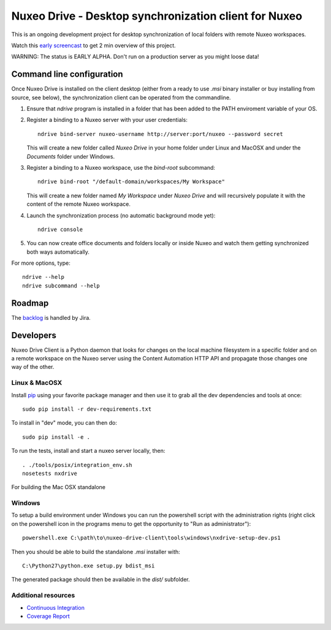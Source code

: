 ======================================================
Nuxeo Drive - Desktop synchronization client for Nuxeo
======================================================

This is an ongoing development project for desktop synchronization
of local folders with remote Nuxeo workspaces.

Watch this `early screencast`_ to get 2 min overview of this project.

WARNING: The status is EARLY ALPHA. Don't run on a production server
as you might loose data!

.. _`early screencast`: http://lounge.blogs.nuxeo.com/2012/07/nuxeo-drive-desktop-synchronization-client-nuxeo.html


Command line configuration
==========================

Once Nuxeo Drive is installed on the client desktop (either from a
ready to use `.msi` binary installer or buy installing from source,
see below), the synchronization client can be operated from the
commandline.

1. Ensure that `ndrive` program is installed in a folder that has been
   added to the PATH enviroment variable of your OS.

2. Register a binding to a Nuxeo server with your user credentials::

     ndrive bind-server nuxeo-username http://server:port/nuxeo --password secret

   This will create a new folder called `Nuxeo Drive` in your home
   folder under Linux and MacOSX and under the `Documents` folder
   under Windows.

3. Register a binding to a Nuxeo workspace, use the `bind-root` subcommand::

     ndrive bind-root "/default-domain/workspaces/My Workspace"

   This will create a new folder named `My Workspace` under `Nuxeo
   Drive` and will recursively populate it with the content of the
   remote Nuxeo workspace.

4. Launch the synchronization process (no automatic background mode yet)::

     ndrive console

5. You can now create office documents and folders locally or inside
   Nuxeo and watch them getting synchronized both ways automatically.


For more options, type::

    ndrive --help
    ndrive subcommand --help


Roadmap
=======

The backlog_ is handled by Jira.

.. _backlog: https://jira.nuxeo.com/secure/IssueNavigator.jspa?reset=true&jqlQuery=component+%3D+%22Nuxeo+Drive%22+AND+Tags+%3D+%22Backlog%22+ORDER+BY+%22Backlog+priority%22+DESC


Developers
==========

Nuxeo Drive Client is a Python daemon that looks for changes
on the local machine filesystem in a specific folder and on a
remote workspace on the Nuxeo server using the Content Automation
HTTP API and propagate those changes one way of the other.


Linux & MacOSX
--------------

Install pip_ using your favorite package manager and then use it to grab all the
dev dependencies and tools at once::

    sudo pip install -r dev-requirements.txt

To install in "dev" mode, you can then do::

    sudo pip install -e .

To run the tests, install and start a nuxeo server locally, then::

    . ./tools/posix/integration_env.sh
    nosetests nxdrive

For building the Mac OSX standalone


.. _pip: http://www.pip-installer.org/


Windows
-------

To setup a build environment under Windows you can run the powershell
script with the administration rights (right click on the powershell
icon in the programs menu to get the opportunity to "Run as
administrator")::

    powershell.exe C:\path\to\nuxeo-drive-client\tools\windows\nxdrive-setup-dev.ps1

Then you should be able to build the standalone `.msi` installer with::

    C:\Python27\python.exe setup.py bdist_msi

The generated package should then be available in the `dist/` subfolder.


Additional resources
--------------------

- `Continuous Integration`_
- `Coverage Report`_

.. _`Continuous Integration`: http://qa.nuxeo.org/jenkins/job/IT-nuxeo-drive-master-linux/
.. _`Coverage report`: http://qa.nuxeo.org/jenkins/job/IT-nuxeo-drive-master-linux/lastSuccessfulBuild/artifact/nuxeo-drive/nuxeo-drive-client/coverage/index.html

